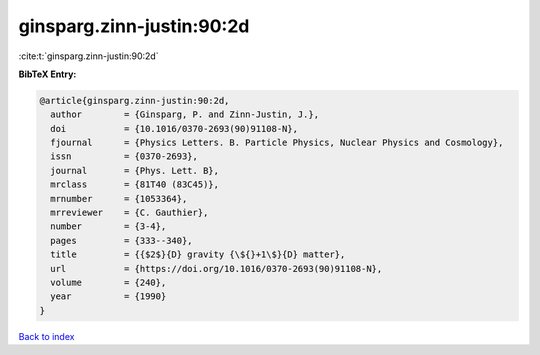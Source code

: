 ginsparg.zinn-justin:90:2d
==========================

:cite:t:`ginsparg.zinn-justin:90:2d`

**BibTeX Entry:**

.. code-block:: bibtex

   @article{ginsparg.zinn-justin:90:2d,
     author        = {Ginsparg, P. and Zinn-Justin, J.},
     doi           = {10.1016/0370-2693(90)91108-N},
     fjournal      = {Physics Letters. B. Particle Physics, Nuclear Physics and Cosmology},
     issn          = {0370-2693},
     journal       = {Phys. Lett. B},
     mrclass       = {81T40 (83C45)},
     mrnumber      = {1053364},
     mrreviewer    = {C. Gauthier},
     number        = {3-4},
     pages         = {333--340},
     title         = {{$2$}{D} gravity {\${}+1\$}{D} matter},
     url           = {https://doi.org/10.1016/0370-2693(90)91108-N},
     volume        = {240},
     year          = {1990}
   }

`Back to index <../By-Cite-Keys.html>`_

